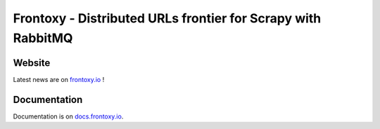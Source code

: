 =============================================================
Frontoxy - Distributed URLs frontier for Scrapy with RabbitMQ
=============================================================


Website
=======

Latest news are on `frontoxy.io`_ !


Documentation
=============

Documentation is on `docs.frontoxy.io`_.


.. _`frontoxy.io`: http://frontoxy.io
.. _`docs.frontoxy.io`: http://docs.frontoxy.io

